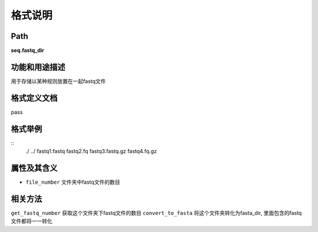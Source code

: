 格式说明
==========================

Path
-----------

**seq.fastq_dir**


功能和用途描述
-----------------------------------

用于存储以某种规则放置在一起fastq文件


格式定义文档
-----------------------------------

pass

格式举例
-----------------------------------

::
 ./
 ../
 fastq1.fastq
 fastq2.fq
 fastq3.fastq.gz
 fastq4.fq.gz



属性及其含义
-----------------------------------

* ``file_number``   文件夹中fastq文件的数目

相关方法
-----------------------------------

``get_fastq_number``    获取这个文件夹下fastq文件的数目
``convert_to_fasta``    将这个文件夹转化为fasta_dir, 里面包含的fastq文件都将一一转化
